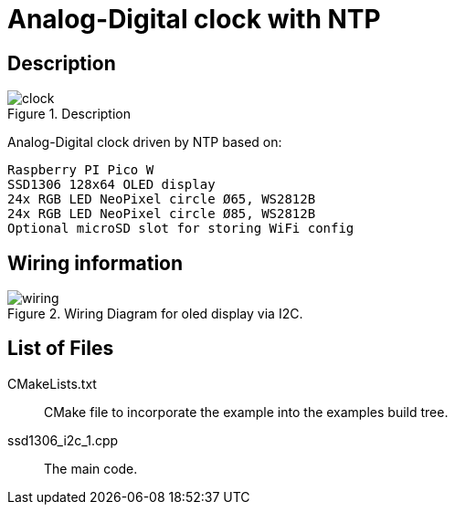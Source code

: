 = Analog-Digital clock with NTP

== Description
[[description]]
[pdfwidth=75%]
.Description
image::clock.png[]

Analog-Digital clock driven by NTP based on:

    Raspberry PI Pico W
    SSD1306 128x64 OLED display
    24x RGB LED NeoPixel circle Ø65, WS2812B
    24x RGB LED NeoPixel circle Ø85, WS2812B
    Optional microSD slot for storing WiFi config

== Wiring information
[[ssd1306_i2c_wiring]]
[pdfwidth=75%]
.Wiring Diagram for oled display via I2C.
image::wiring.png[]

== List of Files

CMakeLists.txt:: CMake file to incorporate the example into the examples build tree.
ssd1306_i2c_1.cpp:: The main code.


